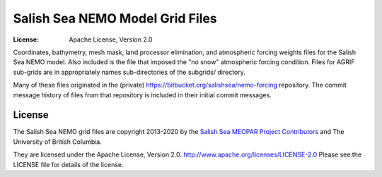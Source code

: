 ********************************
Salish Sea NEMO Model Grid Files
********************************

:License: Apache License, Version 2.0

.. image:: https://img.shields.io/badge/license-Apache%202-cb2533.svg
    :target: https://www.apache.org/licenses/LICENSE-2.0
    :alt: Licensed under the Apache License, Version 2.0

Coordinates,
bathymetry,
mesh mask,
land processor elimination,
and atmospheric forcing weights files for the Salish Sea NEMO model.
Also included is the file that imposed the "no snow" atmospheric forcing condition.
Files for AGRIF sub-grids are in appropriately names sub-directories of the subgrids/ directory.

Many of these files originated in the (private) https://bitbucket.org/salishsea/nemo-forcing repository.
The commit message history of files from that repository is included in their initial commit messages.


License
=======

.. image:: https://img.shields.io/badge/license-Apache%202-cb2533.svg
    :target: https://www.apache.org/licenses/LICENSE-2.0
    :alt: Licensed under the Apache License, Version 2.0

The Salish Sea NEMO grid files are copyright 2013-2020 by the `Salish Sea MEOPAR Project Contributors`_ and The University of British Columbia.

.. _Salish Sea MEOPAR Project Contributors: https://bitbucket.org/salishsea/docs/src/tip/CONTRIBUTORS.rst

They are licensed under the Apache License, Version 2.0.
http://www.apache.org/licenses/LICENSE-2.0
Please see the LICENSE file for details of the license.
